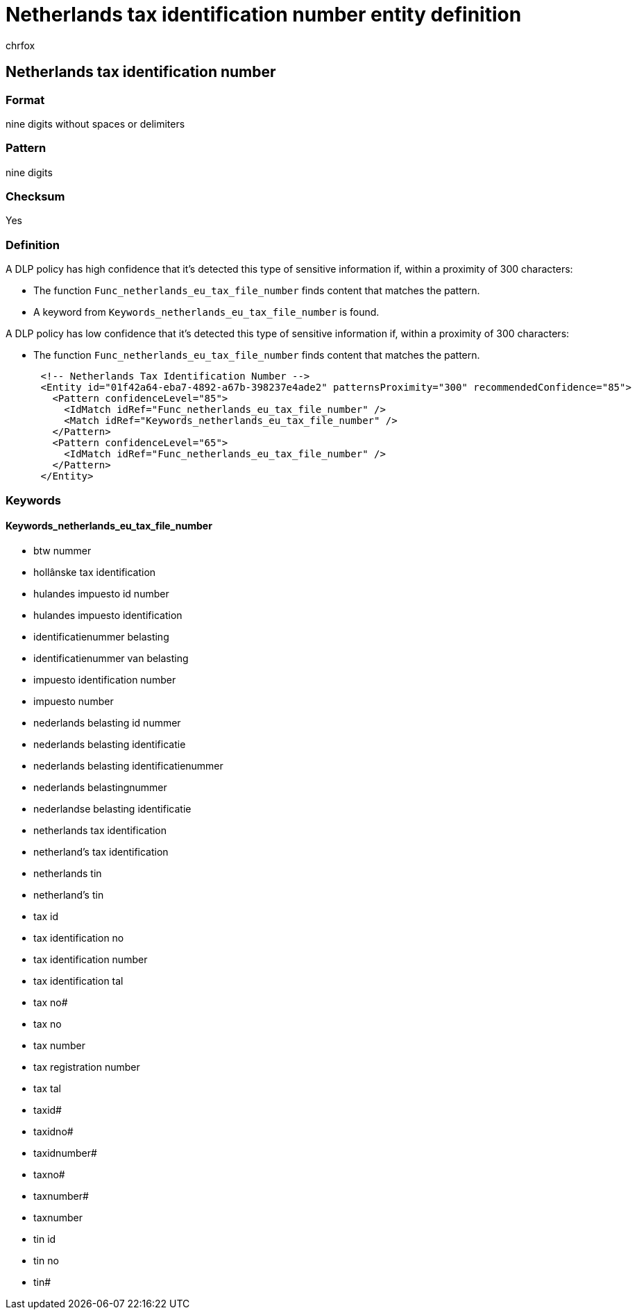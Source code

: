 = Netherlands tax identification number entity definition
:audience: Admin
:author: chrfox
:description: Netherlands tax identification number sensitive information type entity definition.
:f1.keywords: ["CSH"]
:f1_keywords: ["ms.o365.cc.UnifiedDLPRuleContainsSensitiveInformation"]
:feedback_system: None
:hideEdit: true
:manager: laurawi
:ms.author: chrfox
:ms.collection: ["M365-security-compliance"]
:ms.date:
:ms.localizationpriority: medium
:ms.service: O365-seccomp
:ms.topic: reference
:recommendations: false
:search.appverid: MET150

== Netherlands tax identification number

=== Format

nine digits without spaces or delimiters

=== Pattern

nine digits

=== Checksum

Yes

=== Definition

A DLP policy has high confidence that it's detected this type of sensitive information if, within a proximity of 300 characters:

* The function `Func_netherlands_eu_tax_file_number` finds content that matches the pattern.
* A keyword from `Keywords_netherlands_eu_tax_file_number` is found.

A DLP policy has low confidence that it's detected this type of sensitive information if, within a proximity of 300 characters:

* The function `Func_netherlands_eu_tax_file_number` finds content that matches the pattern.

[,xml]
----
      <!-- Netherlands Tax Identification Number -->
      <Entity id="01f42a64-eba7-4892-a67b-398237e4ade2" patternsProximity="300" recommendedConfidence="85">
        <Pattern confidenceLevel="85">
          <IdMatch idRef="Func_netherlands_eu_tax_file_number" />
          <Match idRef="Keywords_netherlands_eu_tax_file_number" />
        </Pattern>
        <Pattern confidenceLevel="65">
          <IdMatch idRef="Func_netherlands_eu_tax_file_number" />
        </Pattern>
      </Entity>
----

=== Keywords

==== Keywords_netherlands_eu_tax_file_number

* btw nummer
* hollânske tax identification
* hulandes impuesto id number
* hulandes impuesto identification
* identificatienummer belasting
* identificatienummer van belasting
* impuesto identification number
* impuesto number
* nederlands belasting id nummer
* nederlands belasting identificatie
* nederlands belasting identificatienummer
* nederlands belastingnummer
* nederlandse belasting identificatie
* netherlands tax identification
* netherland's tax identification
* netherlands tin
* netherland's tin
* tax id
* tax identification no
* tax identification number
* tax identification tal
* tax no#
* tax no
* tax number
* tax registration number
* tax tal
* taxid#
* taxidno#
* taxidnumber#
* taxno#
* taxnumber#
* taxnumber
* tin id
* tin no
* tin#
